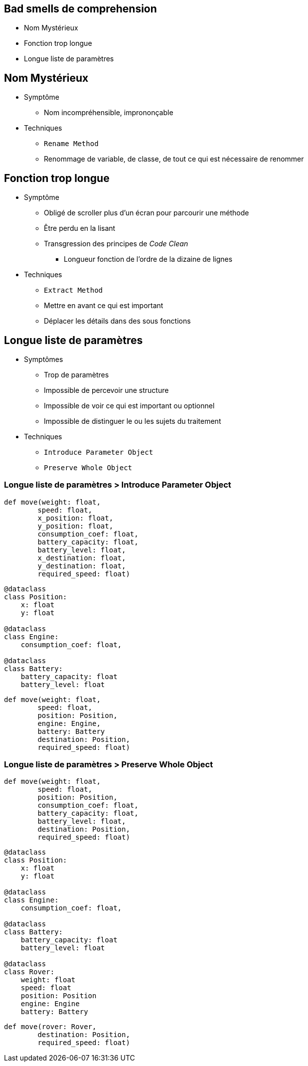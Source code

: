
== Bad smells de comprehension

* Nom Mystérieux
* Fonction trop longue
* Longue liste de paramètres

== Nom Mystérieux

* Symptôme
** Nom incompréhensible, imprononçable
* Techniques
** `Rename Method`
** Renommage de variable, de classe, de tout ce qui est nécessaire de renommer

== Fonction trop longue

* Symptôme
** Obligé de scroller plus d'un écran pour parcourir une méthode
** Être perdu en la lisant
** Transgression des principes de _Code Clean_ 
*** Longueur fonction de l'ordre de la dizaine de lignes
* Techniques
** `Extract Method`
** Mettre en avant ce qui est important
** Déplacer les détails dans des sous fonctions

== Longue liste de paramètres

* Symptômes
** Trop de paramètres
** Impossible de percevoir une structure
** Impossible de voir ce qui est important ou optionnel
** Impossible de distinguer le ou les sujets du traitement
* Techniques
** `Introduce Parameter Object`
** `Preserve Whole Object`

=== Longue liste de paramètres > Introduce Parameter Object

[.left-column]
--
[{code_size}]
[source,python,attributes]
----
def move(weight: float,
        speed: float,
        x_position: float,
        y_position: float,
        consumption_coef: float,
        battery_capacity: float,
        battery_level: float,
        x_destination: float,
        y_destination: float,
        required_speed: float)
----
--

[.right-column]
--
[{code_size}]
[source,python,attributes]
----
@dataclass
class Position:
    x: float
    y: float

@dataclass
class Engine:
    consumption_coef: float,

@dataclass    
class Battery:
    battery_capacity: float
    battery_level: float

----

[{code_size}]
[source,python,attributes]
----
def move(weight: float,
        speed: float,
        position: Position,
        engine: Engine,
        battery: Battery
        destination: Position,
        required_speed: float)
----
--

=== Longue liste de paramètres > Preserve Whole Object

[.left-column]
--
[{code_size}]
[source,python,attributes]
----
def move(weight: float,
        speed: float,
        position: Position,
        consumption_coef: float,
        battery_capacity: float,
        battery_level: float,
        destination: Position,
        required_speed: float)
----
--

[.right-column]
--
[{code_size}]
[source,python,attributes]
----
@dataclass
class Position:
    x: float
    y: float

@dataclass
class Engine:
    consumption_coef: float,

@dataclass    
class Battery:
    battery_capacity: float
    battery_level: float

@dataclass
class Rover:
    weight: float
    speed: float
    position: Position
    engine: Engine
    battery: Battery
----

[{code_size}]
[source,python,attributes]
----
def move(rover: Rover, 
        destination: Position,
        required_speed: float)
----
--
